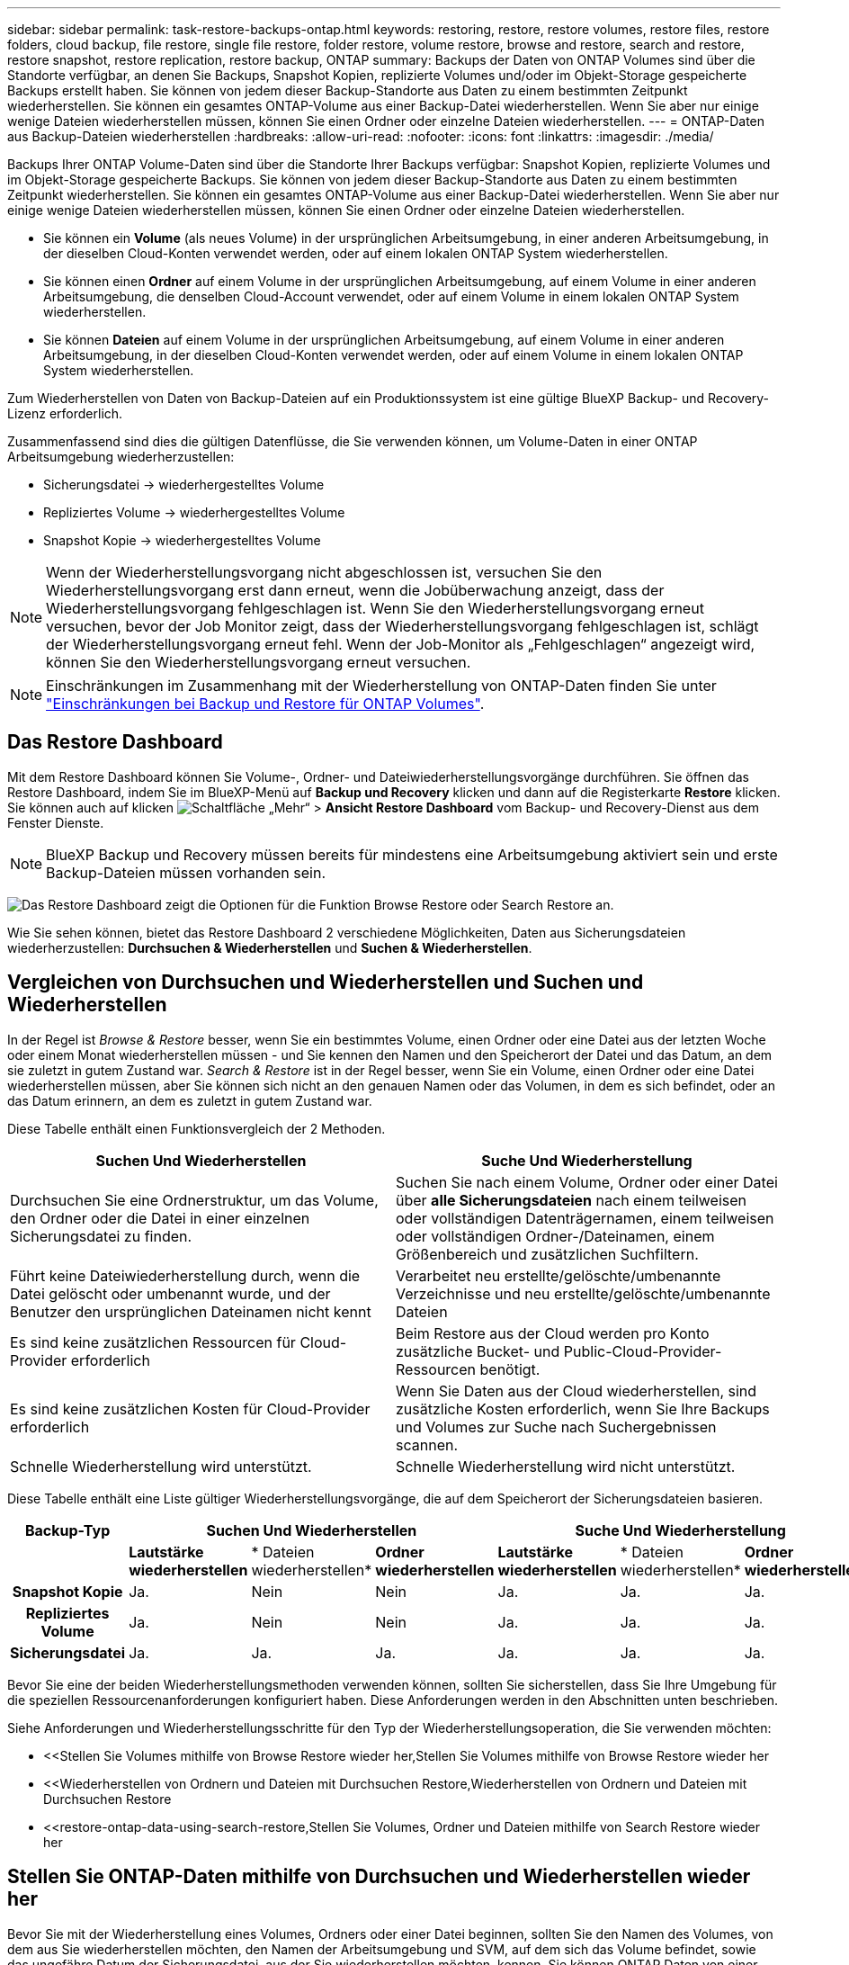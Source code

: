 ---
sidebar: sidebar 
permalink: task-restore-backups-ontap.html 
keywords: restoring, restore, restore volumes, restore files, restore folders, cloud backup, file restore, single file restore, folder restore, volume restore, browse and restore, search and restore, restore snapshot, restore replication, restore backup, ONTAP 
summary: Backups der Daten von ONTAP Volumes sind über die Standorte verfügbar, an denen Sie Backups, Snapshot Kopien, replizierte Volumes und/oder im Objekt-Storage gespeicherte Backups erstellt haben. Sie können von jedem dieser Backup-Standorte aus Daten zu einem bestimmten Zeitpunkt wiederherstellen. Sie können ein gesamtes ONTAP-Volume aus einer Backup-Datei wiederherstellen. Wenn Sie aber nur einige wenige Dateien wiederherstellen müssen, können Sie einen Ordner oder einzelne Dateien wiederherstellen. 
---
= ONTAP-Daten aus Backup-Dateien wiederherstellen
:hardbreaks:
:allow-uri-read: 
:nofooter: 
:icons: font
:linkattrs: 
:imagesdir: ./media/


[role="lead"]
Backups Ihrer ONTAP Volume-Daten sind über die Standorte Ihrer Backups verfügbar: Snapshot Kopien, replizierte Volumes und im Objekt-Storage gespeicherte Backups. Sie können von jedem dieser Backup-Standorte aus Daten zu einem bestimmten Zeitpunkt wiederherstellen. Sie können ein gesamtes ONTAP-Volume aus einer Backup-Datei wiederherstellen. Wenn Sie aber nur einige wenige Dateien wiederherstellen müssen, können Sie einen Ordner oder einzelne Dateien wiederherstellen.

* Sie können ein *Volume* (als neues Volume) in der ursprünglichen Arbeitsumgebung, in einer anderen Arbeitsumgebung, in der dieselben Cloud-Konten verwendet werden, oder auf einem lokalen ONTAP System wiederherstellen.
* Sie können einen *Ordner* auf einem Volume in der ursprünglichen Arbeitsumgebung, auf einem Volume in einer anderen Arbeitsumgebung, die denselben Cloud-Account verwendet, oder auf einem Volume in einem lokalen ONTAP System wiederherstellen.
* Sie können *Dateien* auf einem Volume in der ursprünglichen Arbeitsumgebung, auf einem Volume in einer anderen Arbeitsumgebung, in der dieselben Cloud-Konten verwendet werden, oder auf einem Volume in einem lokalen ONTAP System wiederherstellen.


Zum Wiederherstellen von Daten von Backup-Dateien auf ein Produktionssystem ist eine gültige BlueXP Backup- und Recovery-Lizenz erforderlich.

Zusammenfassend sind dies die gültigen Datenflüsse, die Sie verwenden können, um Volume-Daten in einer ONTAP Arbeitsumgebung wiederherzustellen:

* Sicherungsdatei -> wiederhergestelltes Volume
* Repliziertes Volume -> wiederhergestelltes Volume
* Snapshot Kopie -> wiederhergestelltes Volume



NOTE: Wenn der Wiederherstellungsvorgang nicht abgeschlossen ist, versuchen Sie den Wiederherstellungsvorgang erst dann erneut, wenn die Jobüberwachung anzeigt, dass der Wiederherstellungsvorgang fehlgeschlagen ist. Wenn Sie den Wiederherstellungsvorgang erneut versuchen, bevor der Job Monitor zeigt, dass der Wiederherstellungsvorgang fehlgeschlagen ist, schlägt der Wiederherstellungsvorgang erneut fehl. Wenn der Job-Monitor als „Fehlgeschlagen“ angezeigt wird, können Sie den Wiederherstellungsvorgang erneut versuchen.


NOTE: Einschränkungen im Zusammenhang mit der Wiederherstellung von ONTAP-Daten finden Sie unter link:reference-limitations.html["Einschränkungen bei Backup und Restore für ONTAP Volumes"].



== Das Restore Dashboard

Mit dem Restore Dashboard können Sie Volume-, Ordner- und Dateiwiederherstellungsvorgänge durchführen. Sie öffnen das Restore Dashboard, indem Sie im BlueXP-Menü auf *Backup und Recovery* klicken und dann auf die Registerkarte *Restore* klicken. Sie können auch auf klicken image:screenshot_gallery_options.gif["Schaltfläche „Mehr“"] > *Ansicht Restore Dashboard* vom Backup- und Recovery-Dienst aus dem Fenster Dienste.


NOTE: BlueXP Backup und Recovery müssen bereits für mindestens eine Arbeitsumgebung aktiviert sein und erste Backup-Dateien müssen vorhanden sein.

image:screenshot_restore_dashboard.png["Das Restore Dashboard zeigt die Optionen für die Funktion Browse  Restore oder Search  Restore an."]

Wie Sie sehen können, bietet das Restore Dashboard 2 verschiedene Möglichkeiten, Daten aus Sicherungsdateien wiederherzustellen: *Durchsuchen & Wiederherstellen* und *Suchen & Wiederherstellen*.



== Vergleichen von Durchsuchen und Wiederherstellen und Suchen und Wiederherstellen

In der Regel ist _Browse & Restore_ besser, wenn Sie ein bestimmtes Volume, einen Ordner oder eine Datei aus der letzten Woche oder einem Monat wiederherstellen müssen - und Sie kennen den Namen und den Speicherort der Datei und das Datum, an dem sie zuletzt in gutem Zustand war. _Search & Restore_ ist in der Regel besser, wenn Sie ein Volume, einen Ordner oder eine Datei wiederherstellen müssen, aber Sie können sich nicht an den genauen Namen oder das Volumen, in dem es sich befindet, oder an das Datum erinnern, an dem es zuletzt in gutem Zustand war.

Diese Tabelle enthält einen Funktionsvergleich der 2 Methoden.

[cols="50,50"]
|===
| Suchen Und Wiederherstellen | Suche Und Wiederherstellung 


| Durchsuchen Sie eine Ordnerstruktur, um das Volume, den Ordner oder die Datei in einer einzelnen Sicherungsdatei zu finden. | Suchen Sie nach einem Volume, Ordner oder einer Datei über *alle Sicherungsdateien* nach einem teilweisen oder vollständigen Datenträgernamen, einem teilweisen oder vollständigen Ordner-/Dateinamen, einem Größenbereich und zusätzlichen Suchfiltern. 


| Führt keine Dateiwiederherstellung durch, wenn die Datei gelöscht oder umbenannt wurde, und der Benutzer den ursprünglichen Dateinamen nicht kennt | Verarbeitet neu erstellte/gelöschte/umbenannte Verzeichnisse und neu erstellte/gelöschte/umbenannte Dateien 


| Es sind keine zusätzlichen Ressourcen für Cloud-Provider erforderlich | Beim Restore aus der Cloud werden pro Konto zusätzliche Bucket- und Public-Cloud-Provider-Ressourcen benötigt. 


| Es sind keine zusätzlichen Kosten für Cloud-Provider erforderlich | Wenn Sie Daten aus der Cloud wiederherstellen, sind zusätzliche Kosten erforderlich, wenn Sie Ihre Backups und Volumes zur Suche nach Suchergebnissen scannen. 


| Schnelle Wiederherstellung wird unterstützt. | Schnelle Wiederherstellung wird nicht unterstützt. 
|===
Diese Tabelle enthält eine Liste gültiger Wiederherstellungsvorgänge, die auf dem Speicherort der Sicherungsdateien basieren.

[cols="14h,14,14,14,14,14,14"]
|===
| Backup-Typ 3+| Suchen Und Wiederherstellen 3+| Suche Und Wiederherstellung 


|  | *Lautstärke wiederherstellen* | * Dateien wiederherstellen* | *Ordner wiederherstellen* | *Lautstärke wiederherstellen* | * Dateien wiederherstellen* | *Ordner wiederherstellen* 


| Snapshot Kopie | Ja. | Nein | Nein | Ja. | Ja. | Ja. 


| Repliziertes Volume | Ja. | Nein | Nein | Ja. | Ja. | Ja. 


| Sicherungsdatei | Ja. | Ja. | Ja. | Ja. | Ja. | Ja. 
|===
Bevor Sie eine der beiden Wiederherstellungsmethoden verwenden können, sollten Sie sicherstellen, dass Sie Ihre Umgebung für die speziellen Ressourcenanforderungen konfiguriert haben. Diese Anforderungen werden in den Abschnitten unten beschrieben.

Siehe Anforderungen und Wiederherstellungsschritte für den Typ der Wiederherstellungsoperation, die Sie verwenden möchten:

* <<Stellen Sie Volumes mithilfe von Browse  Restore wieder her,Stellen Sie Volumes mithilfe von Browse  Restore wieder her
* <<Wiederherstellen von Ordnern und Dateien mit Durchsuchen  Restore,Wiederherstellen von Ordnern und Dateien mit Durchsuchen  Restore
* <<restore-ontap-data-using-search-restore,Stellen Sie Volumes, Ordner und Dateien mithilfe von Search  Restore wieder her




== Stellen Sie ONTAP-Daten mithilfe von Durchsuchen und Wiederherstellen wieder her

Bevor Sie mit der Wiederherstellung eines Volumes, Ordners oder einer Datei beginnen, sollten Sie den Namen des Volumes, von dem aus Sie wiederherstellen möchten, den Namen der Arbeitsumgebung und SVM, auf dem sich das Volume befindet, sowie das ungefähre Datum der Sicherungsdatei, aus der Sie wiederherstellen möchten, kennen. Sie können ONTAP Daten von einer Snapshot Kopie, einem replizierten Volume oder von Backups im Objektspeicher wiederherstellen.

*Hinweis:* Wenn sich die Sicherungsdatei mit den Daten, die Sie wiederherstellen möchten, im Archiv-Cloud-Speicher befindet (beginnend mit ONTAP 9.10.1), dauert der Wiederherstellungsvorgang länger und verursacht Kosten. Zusätzlich muss auf dem Ziel-Cluster für die Volume-Wiederherstellung ONTAP 9.10.1 oder höher, 9.11.1 für die Wiederherstellung von Dateien, 9.12.1 für Google Archive und StorageGRID und 9.13.1 für die Wiederherstellung von Ordnern ausgeführt werden.

ifdef::aws[]

link:reference-aws-backup-tiers.html["Erfahren Sie mehr über die Wiederherstellung aus AWS Archiv-Storage"].

endif::aws[]

ifdef::azure[]

link:reference-azure-backup-tiers.html["Erfahren Sie mehr über die Wiederherstellung aus Azure Archiv-Storage"].

endif::azure[]

ifdef::gcp[]

link:reference-google-backup-tiers.html["Erfahren Sie mehr über die Wiederherstellung aus Google Archiv-Storage"].

endif::gcp[]


NOTE: Die hohe Priorität wird nicht unterstützt, wenn Daten aus dem Azure Archiv-Storage auf StorageGRID Systeme wiederhergestellt werden.



=== Unterstützte Arbeitsumgebungen und Objekt-Storage-Anbieter durchsuchen und wiederherstellen

Sie können ONTAP-Daten aus einer Backup-Datei in einer sekundären Arbeitsumgebung (einem replizierten Volume) oder im Objektspeicher (einer Backup-Datei) in den folgenden Arbeitsumgebungen wiederherstellen. Snapshot Kopien befinden sich in der Quell-Arbeitsumgebung, sie können nur auf demselben System wiederhergestellt werden.

*Hinweis:* Sie können ein Volume von jeder Art von Sicherungsdatei wiederherstellen, aber Sie können einen Ordner oder einzelne Dateien nur aus einer Sicherungsdatei im Objektspeicher wiederherstellen.

[cols="25,25,25,25"]
|===
| *Aus Objektspeicher (Backup)* | *Von Primär (Snapshot)* | *Vom Sekundären System (Replikation)* | Zum Ziel Der Arbeitsumgebung

Ifdef::aws[] 


| Amazon S3 | Cloud Volumes ONTAP in AWS
Lokales ONTAP System | Cloud Volumes ONTAP in AWS
Lokales ONTAP System

Endif::aws[]



Ifdef::azurblau[] | Azure Blob 


| Cloud Volumes ONTAP in Azure
Lokales ONTAP System | Cloud Volumes ONTAP in Azure
Lokales ONTAP System

Endif::azurblau[]



Ifdef::gcp[] | Google Cloud Storage | Cloud Volumes ONTAP in Google
Lokales ONTAP System 


| Cloud Volumes ONTAP in Google On-Premises ONTAP System endif::gcp[] | NetApp StorageGRID | Lokales ONTAP System | Lokales ONTAP System
Cloud Volumes ONTAP 


| Zum lokalen ONTAP System | ONTAP S3 | Lokales ONTAP System | Lokales ONTAP System
Cloud Volumes ONTAP 
|===
ifdef::aws[]

endif::aws[]

ifdef::azure[]

endif::azure[]

ifdef::gcp[]

endif::gcp[]

Für Browse & Restore kann der Connector an folgenden Orten installiert werden:

ifdef::aws[]

* Bei Amazon S3 kann der Connector in AWS oder lokal implementiert werden


endif::aws[]

ifdef::azure[]

* Für Azure Blob kann der Connector in Azure oder in Ihrem Standort implementiert werden


endif::azure[]

ifdef::gcp[]

* Für Google Cloud Storage muss der Connector in Ihrer Google Cloud Platform VPC implementiert werden


endif::gcp[]

* Für StorageGRID muss der Connector in Ihrem Betrieb mit oder ohne Internetzugang bereitgestellt werden
* Bei ONTAP S3 kann der Connector (mit oder ohne Internetzugang) vor Ort oder in einer Cloud-Provider-Umgebung implementiert werden


Beachten Sie, dass Verweise auf „On-Premises ONTAP Systeme“ Systeme mit FAS, AFF und ONTAP Select Systemen enthalten.


NOTE: Wenn die ONTAP-Version auf Ihrem System kleiner als 9.13.1 ist, können Sie keine Ordner oder Dateien wiederherstellen, wenn die Sicherungsdatei mit DataLock & Ransomware konfiguriert wurde. In diesem Fall können Sie das gesamte Volume aus der Sicherungsdatei wiederherstellen und anschließend auf die von Ihnen benötigten Dateien zugreifen.



=== Stellen Sie Volumes mithilfe von Browse & Restore wieder her

Wenn Sie ein Volume aus einer Backup-Datei wiederherstellen, erstellt BlueXP Backup und Recovery mithilfe der Daten aus dem Backup ein _New_ Volume. Wenn Sie ein Backup aus dem Objekt-Storage verwenden, können Sie die Daten auf einem Volume in der ursprünglichen Arbeitsumgebung wiederherstellen, in einer anderen Arbeitsumgebung, die sich in demselben Cloud-Konto wie die ursprüngliche Arbeitsumgebung befindet, oder auf einem lokalen ONTAP System.

Bei der Wiederherstellung eines Cloud-Backups auf einem Cloud Volumes ONTAP-System mit ONTAP 9.13.0 oder höher oder auf einem lokalen ONTAP-System mit ONTAP 9.14.1 haben Sie die Möglichkeit, eine schnelle Wiederherstellung durchzuführen. Die schnelle Wiederherstellung ist ideal für Disaster Recovery-Situationen, in denen Sie so schnell wie möglich Zugriff auf ein Volume gewährleisten müssen. Bei einer schnellen Wiederherstellung werden die Metadaten aus der Backup-Datei auf einem Volume wiederhergestellt, anstatt die gesamte Backup-Datei wiederherzustellen. Die schnelle Wiederherstellung ist weder für Performance- noch für latenzkritische Applikationen empfehlenswert und wird bei Backups in archiviertem Storage nicht unterstützt.


NOTE: Die schnelle Wiederherstellung wird für FlexGroup Volumes nur dann unterstützt, wenn das Quellsystem, auf dem das Cloud-Backup erstellt wurde, ONTAP 9.12.1 oder höher ausgeführt wurde. Sie wird nur für SnapLock Volumes unterstützt, wenn auf dem Quellsystem ONTAP 9.11.0 oder höher ausgeführt wurde.

Bei der Wiederherstellung von einem replizierten Volume können Sie das Volume in der ursprünglichen Arbeitsumgebung oder in einem Cloud Volumes ONTAP oder einem lokalen ONTAP System wiederherstellen.

image:diagram_browse_restore_volume.png["Ein Diagramm, das den Fluss zeigt, um einen Datenträger-Wiederherstellungsvorgang mit Durchsuchen  Restore durchzuführen."]

Wie Sie sehen können, müssen Sie den Namen der Quellarbeitsumgebung, die Storage-VM, den Volume-Namen und das Datum der Backup-Datei kennen, um eine Volume-Wiederherstellung durchzuführen.

Das folgende Video zeigt einen kurzen Spaziergang zur Wiederherstellung eines Volumens:

video::9Og5agUWyRk[youtube,width=848,height=480,end=164]
.Schritte
. Wählen Sie im Menü BlueXP die Option *Schutz > Sicherung und Wiederherstellung*.
. Klicken Sie auf die Registerkarte *Wiederherstellen*, und das Dashboard wiederherstellen wird angezeigt.
. Klicken Sie im Abschnitt „_Browse & Restore_“ auf *Volume wiederherstellen*.
+
image:screenshot_restore_volume_selection.png["Ein Screenshot, in dem Sie die Schaltfläche „Volumes wiederherstellen“ aus dem Dashboard „Wiederherstellen“ auswählen."]

. Navigieren Sie auf der Seite _Quelle auswählen_ zur Sicherungsdatei für das Volume, das Sie wiederherstellen möchten. Wählen Sie die Datei * Working Environment*, *Volume* und die Datei *Backup* aus, die den Datums-/Zeitstempel enthält, aus dem Sie wiederherstellen möchten.
+
Die Spalte *Location* zeigt an, ob die Sicherungsdatei (Snapshot) *lokal* (eine Snapshot-Kopie auf dem Quellsystem), *sekundär* (ein repliziertes Volume auf einem sekundären ONTAP-System) oder *Objektspeicher* (eine Sicherungsdatei im Objektspeicher) ist. Wählen Sie die Datei aus, die Sie wiederherstellen möchten.

+
image:screenshot_restore_select_volume_snapshot.png["Ein Screenshot zur Auswahl der Arbeitsumgebung, des Volumes und der Sicherungsdatei des Volumes, die wiederhergestellt werden soll"]

. Klicken Sie Auf *Weiter*.
+
Wenn Sie eine Backup-Datei im Objekt-Storage auswählen und für dieses Backup der Ransomware-Schutz aktiv ist (wenn Sie DataLock und Ransomware-Schutz in der Backup-Richtlinie aktiviert haben), werden Sie vor der Wiederherstellung der Daten aufgefordert, einen zusätzlichen Ransomware-Scan für die Backup-Datei auszuführen. Wir empfehlen, die Backup-Datei nach Ransomware zu scannen. (Für den Zugriff auf die Inhalte der Backup-Datei entstehen zusätzliche Kosten durch Ihren Cloud-Provider.)

. Wählen Sie auf der Seite _Ziel auswählen_ die Option *Arbeitsumgebung* aus, in der Sie das Volume wiederherstellen möchten.
+
image:screenshot_restore_select_work_env_volume.png["Ein Screenshot der Auswahl der Zielumgebung für das Volume, das wiederhergestellt werden soll."]

. Wenn Sie beim Wiederherstellen einer Backup-Datei aus dem Objekt-Storage ein lokales ONTAP-System auswählen und noch nicht die Cluster-Verbindung zum Objekt-Storage konfiguriert haben, werden Sie zur Eingabe weiterer Informationen aufgefordert:
+
ifdef::aws[]

+
** Wählen Sie bei der Wiederherstellung aus Amazon S3 den IPspace im ONTAP Cluster aus, auf dem sich das Ziel-Volume befindet, und geben Sie den Zugriffsschlüssel und den geheimen Schlüssel für den Benutzer ein, den Sie erstellt haben, um dem ONTAP Cluster Zugriff auf den S3-Bucket zu geben. Wählen Sie optional einen privaten VPC-Endpunkt für den sicheren Datentransfer aus.




endif::aws[]

ifdef::azure[]

* Wählen Sie beim Wiederherstellen aus Azure Blob den IPspace im ONTAP Cluster aus, wo sich das Ziel-Volume befinden soll, wählen Sie Azure Abonnement für den Zugriff auf den Objekt-Storage aus. Wählen Sie optional einen privaten Endpunkt für den sicheren Datentransfer aus, indem Sie vnet und Subnetz auswählen.


endif::azure[]

ifdef::gcp[]

* Wählen Sie bei der Wiederherstellung aus Google Cloud Storage das Google Cloud-Projekt sowie den Zugriffsschlüssel und den geheimen Schlüssel für den Zugriff auf den Objektspeicher, die Region, in der die Backups gespeichert sind, und den IPspace im ONTAP-Cluster, in dem sich das Ziel-Volume befindet.


endif::gcp[]

* Geben Sie beim Wiederherstellen aus StorageGRID den FQDN des StorageGRID-Servers und den Port ein, den ONTAP für die HTTPS-Kommunikation mit StorageGRID verwenden soll, wählen Sie den Zugriffsschlüssel und den geheimen Schlüssel aus, der für den Zugriff auf den Objektspeicher erforderlich ist, und den IPspace im ONTAP-Cluster, in dem sich das Ziel-Volume befindet.
* Geben Sie beim Wiederherstellen aus ONTAP S3 den FQDN des ONTAP S3-Servers und den Port ein, den ONTAP für die HTTPS-Kommunikation mit ONTAP S3 verwenden soll, wählen Sie den Zugriffsschlüssel und den geheimen Schlüssel aus, die für den Zugriff auf den Objektspeicher erforderlich sind. und den IPspace im ONTAP Cluster, wo sich das Ziel-Volume befinden soll.
+
.. Geben Sie den Namen ein, den Sie für das wiederhergestellte Volume verwenden möchten, und wählen Sie die Storage VM und das Aggregat aus, auf dem sich das Volume befinden soll. Bei der Wiederherstellung eines FlexGroup Volumes müssen Sie mehrere Aggregate auswählen. Standardmäßig wird *<source_Volume_Name>_restore* als Volume-Name verwendet.
+
image:screenshot_restore_new_vol_name.png["Ein Screenshot, in den der Name des neuen Volumes eingegeben wird, das wiederhergestellt werden soll."]

+
Bei der Wiederherstellung eines Backups vom Objektspeicher auf ein Cloud Volumes ONTAP System mit ONTAP 9.13.0 oder neuer oder auf ein lokales ONTAP System mit ONTAP 9.14.1 haben Sie die Möglichkeit, eine _Quick Restore_ -Operation durchzuführen.

+
Wenn Sie das Volume aus einer Sicherungsdatei wiederherstellen, die sich in einer Archiv-Storage-Ebene befindet (verfügbar ab ONTAP 9.10.1), können Sie die Restore-Priorität auswählen.

+
ifdef::aws[]





link:reference-aws-backup-tiers.html#restore-data-from-archival-storage["Erfahren Sie mehr über die Wiederherstellung aus AWS Archiv-Storage"].

endif::aws[]

ifdef::azure[]

link:reference-azure-backup-tiers.html#restore-data-from-archival-storage["Erfahren Sie mehr über die Wiederherstellung aus Azure Archiv-Storage"].

endif::azure[]

ifdef::gcp[]

link:reference-google-backup-tiers.html#restore-data-from-archival-storage["Erfahren Sie mehr über die Wiederherstellung aus Google Archiv-Storage"]. Backup-Dateien werden auf der Google Archiv Storage Tier nahezu sofort wiederhergestellt und müssen keine Restore-Priorität erhalten.

endif::gcp[]

. Klicken Sie auf *Weiter*, um auszuwählen, ob Sie eine normale Wiederherstellung oder einen Schnellwiederherstellungsprozess durchführen möchten:
+
image:screenshot_restore_browse_quick_restore.png["Ein Screenshot mit den normalen und schnellen Wiederherstellungsprozessen."]

+
** *Normale Wiederherstellung*: Verwenden Sie normale Wiederherstellung auf Volumes, die hohe Leistung erfordern. Volumes sind erst verfügbar, wenn der Wiederherstellungsvorgang abgeschlossen ist.
** *Quick Restore*: Wiederhergestellte Volumes und Daten werden sofort verfügbar sein. Verwenden Sie dies nicht auf Volumes, die eine hohe Performance erfordern, da der Zugriff auf die Daten während der schnellen Wiederherstellung möglicherweise langsamer als gewöhnlich sein kann.


. Klicken Sie auf *Wiederherstellen* und Sie werden wieder zum Restore Dashboard zurückgekehrt, damit Sie den Fortschritt des Wiederherstellungsvorgangs überprüfen können.


.Ergebnis
Mit BlueXP Backup und Recovery wird auf Basis des von Ihnen ausgewählten Backups ein neues Volume erstellt.

Beachten Sie, dass die Wiederherstellung eines Volumes aus einer Backup-Datei im Archiv-Storage je nach Archivebene und Restore-Priorität viele Minuten oder Stunden in Anspruch nehmen kann. Sie können auf die Registerkarte *Job Monitoring* klicken, um den Wiederherstellungsfortschritt anzuzeigen.



=== Wiederherstellen von Ordnern und Dateien mit Durchsuchen & Restore

Wenn Sie nur einige wenige Dateien aus einem ONTAP-Volume-Backup wiederherstellen müssen, können Sie einen Ordner oder einzelne Dateien wiederherstellen, anstatt das gesamte Volume wiederherzustellen. Sie können Ordner und Dateien in einem vorhandenen Volume in der ursprünglichen Arbeitsumgebung oder in einer anderen Arbeitsumgebung wiederherstellen, die dasselbe Cloud-Konto verwendet. Ordner und Dateien können auch auf einem Volume auf einem lokalen ONTAP System wiederhergestellt werden.


NOTE: Sie können einen Ordner oder einzelne Dateien derzeit nur aus einer Sicherungsdatei im Objektspeicher wiederherstellen. Die Wiederherstellung von Dateien und Ordnern wird derzeit nicht von einer lokalen Snapshot Kopie oder von einer Backup-Datei in einer sekundären Arbeitsumgebung (einem replizierten Volume) unterstützt.

Wenn Sie mehrere Dateien auswählen, werden alle Dateien auf dem gleichen Ziellaufwerk wiederhergestellt, das Sie auswählen. Wenn Sie also Dateien auf unterschiedlichen Volumes wiederherstellen möchten, müssen Sie den Wiederherstellungsprozess mehrmals ausführen.

Wenn Sie ONTAP 9.13.0 oder höher verwenden, können Sie einen Ordner zusammen mit allen darin enthaltenen Dateien und Unterordnern wiederherstellen. Wenn Sie eine Version von ONTAP vor 9.13.0 verwenden, werden nur Dateien aus diesem Ordner wiederhergestellt - keine Unterordner oder Dateien in Unterordnern werden wiederhergestellt.

[NOTE]
====
* Wenn die Sicherungsdatei mit DataLock & Ransomware-Schutz konfiguriert wurde, wird die Wiederherstellung auf Ordnerebene nur unterstützt, wenn die ONTAP-Version 9.13.1 oder höher ist. Wenn Sie eine frühere Version von ONTAP verwenden, können Sie das gesamte Volume aus der Sicherungsdatei wiederherstellen und dann auf den gewünschten Ordner und die benötigten Dateien zugreifen.
* Wenn sich die Backup-Datei im Archiv-Storage befindet, wird die Wiederherstellung auf Ordnerebene nur unterstützt, wenn die ONTAP-Version 9.13.1 oder höher ist. Wenn Sie eine frühere Version von ONTAP verwenden, können Sie den Ordner aus einer neueren Sicherungsdatei wiederherstellen, die nicht archiviert wurde, oder Sie können das gesamte Volume aus dem archivierten Backup wiederherstellen und dann auf den Ordner und die Dateien zugreifen, die Sie benötigen.
* Mit ONTAP 9.15.1 können Sie FlexGroup-Ordner mit der Option "Durchsuchen und Wiederherstellen" wiederherstellen. Diese Funktion befindet sich in einem Technology Preview-Modus.
+
Sie können es mit einem speziellen Flag testen, das in beschrieben https://community.netapp.com/t5/Tech-ONTAP-Blogs/BlueXP-Backup-and-Recovery-July-2024-Release/ba-p/453993#toc-hId-1830672444["BlueXP Backup und Recovery – Release-Blog vom 2024. Juli"^]ist.



====


==== Voraussetzungen

* Die ONTAP-Version muss mindestens 9.6 sein, um _File_ Restore-Vorgänge durchzuführen.
* Die ONTAP-Version muss mindestens 9.11.1 sein, um Vorgänge _folder_ wiederherstellen zu können. ONTAP Version 9.13.1 ist erforderlich, wenn sich die Daten im Archiv-Storage befinden oder wenn die Backup-Datei DataLock- und Ransomware-Schutz verwendet.
* Die ONTAP-Version muss 9.15.1 p2 oder höher sein, um FlexGroup-Verzeichnisse mithilfe der Option „Durchsuchen und Wiederherstellen“ wiederherzustellen.




==== Wiederherstellung von Ordnern und Dateien

Der Prozess geht wie folgt vor:

. Wenn Sie einen Ordner oder eine oder mehrere Dateien aus einem Volume-Backup wiederherstellen möchten, klicken Sie auf die Registerkarte *Wiederherstellen* und klicken Sie unter _Durchsuchen & Wiederherstellen_ auf *Dateien oder Ordner*.
. Wählen Sie die Arbeitsumgebung, das Volume und die Sicherungsdatei aus, in der sich der Ordner oder die Datei(en) befinden.
. Bei BlueXP Backup und Recovery werden die Ordner und Dateien angezeigt, die in der ausgewählten Backup-Datei vorhanden sind.
. Wählen Sie den Ordner oder die Datei(en) aus, die Sie aus diesem Backup wiederherstellen möchten.
. Wählen Sie den Zielspeicherort aus, an dem der Ordner oder die Dateien wiederhergestellt werden sollen (Arbeitsumgebung, Volume und Ordner), und klicken Sie auf *Wiederherstellen*.
. Die Datei(en) wird(n) wiederhergestellt.


image:diagram_browse_restore_file.png["Ein Diagramm, das den Fluss zeigt, um einen Dateiwiederherstellungsvorgang mit Durchsuchen  Restore durchzuführen."]

Wie Sie sehen, müssen Sie den Namen der Arbeitsumgebung, den Namen des Volumes, das Datum der Sicherungsdatei und den Ordner-/Dateinamen kennen, um einen Ordner oder eine Dateiwiederherstellung durchzuführen.



==== Wiederherstellung von Ordnern und Dateien

Führen Sie diese Schritte aus, um Ordner oder Dateien auf einem Volume von einem ONTAP Volume-Backup wiederherzustellen. Sie sollten den Namen des Volumes und das Datum der Sicherungsdatei kennen, die Sie zum Wiederherstellen des Ordners oder der Datei(en) verwenden möchten. Diese Funktion verwendet Live Browsing, so dass Sie die Liste der Verzeichnisse und Dateien innerhalb jeder Backup-Datei anzeigen können.

Das folgende Video zeigt einen kurzen Rundgang durch die Wiederherstellung einer einzelnen Datei:

video::9Og5agUWyRk[youtube,width=848,height=480,start=165]
.Schritte
. Wählen Sie im Menü BlueXP die Option *Schutz > Sicherung und Wiederherstellung*.
. Klicken Sie auf die Registerkarte *Wiederherstellen*, und das Dashboard wiederherstellen wird angezeigt.
. Klicken Sie im Abschnitt _Durchsuchen & Wiederherstellen_ auf *Dateien oder Ordner wiederherstellen*.
+
image:screenshot_restore_files_selection.png["Ein Screenshot, in dem Sie die Schaltfläche Dateien oder Ordner wiederherstellen im Dashboard wiederherstellen auswählen."]

. Navigieren Sie auf der Seite _Quelle auswählen_ zur Sicherungsdatei für das Volume, das den Ordner oder die Dateien enthält, die wiederhergestellt werden sollen. Wählen Sie die *Arbeitsumgebung*, das *Volume* und den *Backup* aus, der den Datums-/Zeitstempel enthält, aus dem Sie Dateien wiederherstellen möchten.
+
image:screenshot_restore_select_source.png["Ein Screenshot zur Auswahl des Volumes und der Sicherung für die Elemente, die wiederhergestellt werden sollen."]

. Klicken Sie auf *Weiter* und die Liste der Ordner und Dateien aus der Volume-Sicherung wird angezeigt.
+
Wenn Sie Ordner oder Dateien aus einer Sicherungsdatei wiederherstellen, die sich in einem Archiv-Storage-Tier befindet, können Sie die Wiederherstellungspriorität auswählen.

+
ifdef::aws[]



link:reference-aws-backup-tiers.html#restore-data-from-archival-storage["Erfahren Sie mehr über die Wiederherstellung aus AWS Archiv-Storage"].

endif::aws[]

ifdef::azure[]

link:reference-azure-backup-tiers.html#restore-data-from-archival-storage["Erfahren Sie mehr über die Wiederherstellung aus Azure Archiv-Storage"].

endif::azure[]

ifdef::gcp[]

link:reference-google-backup-tiers.html#restore-data-from-archival-storage["Erfahren Sie mehr über die Wiederherstellung aus Google Archiv-Storage"]. Backup-Dateien werden auf der Google Archiv Storage Tier nahezu sofort wiederhergestellt und müssen keine Restore-Priorität erhalten.

endif::gcp[]

+
Und wenn für die Backup-Datei ein Ransomware-Schutz aktiv ist (wenn Sie in der Backup-Richtlinie DataLock und Ransomware-Schutz aktiviert haben), werden Sie vor dem Wiederherstellen der Daten aufgefordert, einen zusätzlichen Ransomware-Scan der Backup-Datei auszuführen. Wir empfehlen, die Backup-Datei nach Ransomware zu scannen. (Für den Zugriff auf die Inhalte der Backup-Datei entstehen zusätzliche Kosten durch Ihren Cloud-Provider.)

+image:screenshot_restore_select_files.png["Ein Screenshot der Seite „Elemente auswählen“, sodass Sie zu den Elementen navigieren können, die wiederhergestellt werden sollen."]

. Wählen Sie auf der Seite „ Elemente auswählen_“ den Ordner oder die Datei(en) aus, die wiederhergestellt werden sollen, und klicken Sie auf *Weiter*. So finden Sie das Element:
+
** Sie können auf den Ordner oder den Dateinamen klicken, wenn Sie ihn sehen.
** Sie können auf das Suchsymbol klicken und den Namen des Ordners oder der Datei eingeben, um direkt zum Element zu navigieren.
** Sie können Ebenen in Ordnern mithilfe des nach unten navigieren image:button_subfolder.png[""] Schaltfläche am Ende der Zeile, um bestimmte Dateien zu finden.
+
Wenn Sie Dateien auswählen, werden sie auf der linken Seite der Seite hinzugefügt, damit Sie die Dateien sehen können, die Sie bereits ausgewählt haben. Sie können bei Bedarf eine Datei aus dieser Liste entfernen, indem Sie neben dem Dateinamen auf das *x* klicken.



. Wählen Sie auf der Seite _Ziel auswählen_ die Option *Arbeitsumgebung* aus, in der Sie die Elemente wiederherstellen möchten.
+
image:screenshot_restore_select_work_env.png["Ein Screenshot der Auswahl der Arbeitsumgebung für die Elemente, die wiederhergestellt werden sollen."]

+
Wenn Sie ein On-Premises-Cluster auswählen und noch nicht die Cluster-Verbindung mit dem Objekt-Storage konfiguriert haben, werden zusätzliche Informationen benötigt:

+
ifdef::aws[]

+
** Bei der Wiederherstellung aus Amazon S3 geben Sie den IPspace im ONTAP Cluster ein, in dem sich das Ziel-Volume befindet, sowie den AWS Zugriffsschlüssel und den geheimen Schlüssel, die für den Zugriff auf den Objekt-Storage erforderlich sind. Sie können auch eine private Link-Konfiguration für die Verbindung zum Cluster auswählen.




endif::aws[]

ifdef::azure[]

* Geben Sie bei der Wiederherstellung aus Azure Blob den IPspace im ONTAP Cluster ein, wo sich das Ziel-Volume befindet. Sie können auch eine Private Endpoint-Konfiguration für die Verbindung zum Cluster auswählen.


endif::azure[]

ifdef::gcp[]

* Geben Sie bei der Wiederherstellung aus Google Cloud Storage den IPspace im ONTAP Cluster ein, in dem sich die Ziel-Volumes befinden, sowie den Zugriffsschlüssel und den geheimen Schlüssel, die für den Zugriff auf den Objekt-Storage erforderlich sind.


endif::gcp[]

* Geben Sie beim Wiederherstellen aus StorageGRID den FQDN des StorageGRID-Servers und den Port ein, den ONTAP für die HTTPS-Kommunikation mit StorageGRID verwenden soll, geben Sie den Zugriffsschlüssel und den geheimen Schlüssel ein, der für den Zugriff auf den Objektspeicher erforderlich ist, sowie den IPspace im ONTAP-Cluster, in dem sich das Ziel-Volume befindet.
+
.. Wählen Sie dann den *Volume* und den *Ordner* aus, in dem Sie den Ordner oder die Datei(en) wiederherstellen möchten.
+
image:screenshot_restore_select_dest.png["Ein Screenshot, in dem Sie das Volume und den Ordner für die Dateien auswählen, die Sie wiederherstellen möchten."]

+
Sie haben ein paar Optionen für den Speicherort beim Wiederherstellen von Ordnern und Dateien.



* Wenn Sie *Zielordner auswählen*, wie oben gezeigt:
+
** Sie können einen beliebigen Ordner auswählen.
** Sie können den Mauszeiger auf einen Ordner bewegen und auf klicken image:button_subfolder.png[""] Am Ende der Zeile, um in Unterordner zu bohren, und wählen Sie dann einen Ordner aus.


* Wenn Sie dieselbe Arbeitsumgebung und dasselbe Volume ausgewählt haben, als wo sich der Quellordner/die Datei befand, können Sie *Quellordner-Pfad verwalten* auswählen, um den Ordner oder die Datei(en) in demselben Ordner wiederherzustellen, in dem sie sich in der Quellstruktur befanden. Alle Ordner und Unterordner müssen bereits vorhanden sein; Ordner werden nicht erstellt. Beim Wiederherstellen der Dateien an ihrem ursprünglichen Speicherort können Sie die Quelldatei(en) überschreiben oder neue Dateien erstellen.
+
.. Klicken Sie auf *Wiederherstellen* und Sie werden wieder zum Restore Dashboard zurückgekehrt, damit Sie den Fortschritt des Wiederherstellungsvorgangs überprüfen können. Sie können auch auf die Registerkarte *Job Monitoring* klicken, um den Wiederherstellungsfortschritt anzuzeigen.






== Stellen Sie ONTAP-Daten mithilfe von Suchen und Wiederherstellen wieder her

Sie können ein Volume, einen Ordner oder Dateien aus einer ONTAP-Sicherungsdatei mithilfe von Suchen und Wiederherstellen wiederherstellen wiederherstellen. Mit Search & Restore können Sie aus allen Backups nach einem bestimmten Volume, Ordner oder einer bestimmten Datei suchen und anschließend eine Wiederherstellung durchführen. Sie müssen nicht den genauen Namen der Arbeitsumgebung, den Namen des Volumes oder den Dateinamen kennen - die Suche durchsucht alle Backup-Dateien des Volumes.

Bei diesem Suchvorgang werden alle lokalen Snapshot Kopien für Ihre ONTAP Volumes, alle replizierten Volumes auf sekundären Storage-Systemen und alle Backup-Dateien im Objekt-Storage angezeigt. Da das Wiederherstellen von Daten von einer lokalen Snapshot Kopie oder einem replizierten Volume schneller und kostengünstiger sein kann als die Wiederherstellung von einer Backup-Datei im Objektspeicher, sollten Sie Daten von diesen anderen Standorten wiederherstellen.

Wenn Sie ein _vollständiges Volume_ aus einer Backup-Datei wiederherstellen, erstellt BlueXP Backup und Recovery unter Verwendung der Daten aus dem Backup ein _neues_ Volume. Sie können Daten als Volume in der ursprünglichen Arbeitsumgebung, in einer anderen Arbeitsumgebung, die sich in demselben Cloud-Konto wie die ursprüngliche Arbeitsumgebung befindet, oder auf einem lokalen ONTAP System wiederherstellen.

Sie können _Ordner oder Dateien_ am ursprünglichen Speicherort des Volumes, auf einem anderen Volume in derselben Arbeitsumgebung, in einer anderen Arbeitsumgebung, die dasselbe Cloud-Konto verwendet, oder auf einem Volume auf einem lokalen ONTAP-System wiederherstellen.

Wenn Sie ONTAP 9.13.0 oder höher verwenden, können Sie einen Ordner zusammen mit allen darin enthaltenen Dateien und Unterordnern wiederherstellen. Wenn Sie eine Version von ONTAP vor 9.13.0 verwenden, werden nur Dateien aus diesem Ordner wiederhergestellt - keine Unterordner oder Dateien in Unterordnern werden wiederhergestellt.

Wenn die Backup-Datei für das wiederherzustellende Volume im Archiv-Storage (ab ONTAP 9.10.1 verfügbar) gespeichert ist, dauert der Restore-Vorgang länger und es entstehen zusätzliche Kosten. Beachten Sie, dass auf dem Ziel-Cluster für die Volume-Wiederherstellung auch ONTAP 9.10.1 oder höher, 9.11.1 für die Dateiwiederherstellung, 9.12.1 für Google Archive und StorageGRID und 9.13.1 für die Wiederherstellung von Ordnern ausgeführt werden muss.

ifdef::aws[]

link:reference-aws-backup-tiers.html["Erfahren Sie mehr über die Wiederherstellung aus AWS Archiv-Storage"].

endif::aws[]

ifdef::azure[]

link:reference-azure-backup-tiers.html["Erfahren Sie mehr über die Wiederherstellung aus Azure Archiv-Storage"].

endif::azure[]

ifdef::gcp[]

link:reference-google-backup-tiers.html["Erfahren Sie mehr über die Wiederherstellung aus Google Archiv-Storage"].

endif::gcp[]

[NOTE]
====
* Wenn die Backup-Datei im Objektspeicher mit DataLock & Ransomware-Schutz konfiguriert wurde, wird die Wiederherstellung auf Ordnerebene nur unterstützt, wenn die ONTAP-Version 9.13.1 oder höher ist. Wenn Sie eine frühere Version von ONTAP verwenden, können Sie das gesamte Volume aus der Sicherungsdatei wiederherstellen und dann auf den gewünschten Ordner und die benötigten Dateien zugreifen.
* Wenn sich die Backup-Datei im Objektspeicher im Archiv-Storage befindet, wird die Wiederherstellung auf Ordnerebene nur unterstützt, wenn die ONTAP Version 9.13.1 oder höher ist. Wenn Sie eine frühere Version von ONTAP verwenden, können Sie den Ordner aus einer neueren Sicherungsdatei wiederherstellen, die nicht archiviert wurde, oder Sie können das gesamte Volume aus dem archivierten Backup wiederherstellen und dann auf den Ordner und die Dateien zugreifen, die Sie benötigen.
* Die Priorität bei der Wiederherstellung „hoch“ wird beim Wiederherstellen von Daten aus dem Azure Archiv-Storage auf StorageGRID Systeme nicht unterstützt.
* Das Wiederherstellen von Ordnern wird derzeit nicht von Volumes in ONTAP S3 Objekt-Storage unterstützt.


====
Bevor Sie beginnen, sollten Sie eine Vorstellung von dem Namen oder Speicherort des Volumes oder der Datei haben, die Sie wiederherstellen möchten.

Das folgende Video zeigt einen kurzen Rundgang durch die Wiederherstellung einer einzelnen Datei:

video::RZktLe32hhQ[youtube,width=848,height=480]


=== Unterstützte Arbeitsumgebungen und Objektspeicheranbieter suchen und wiederherstellen

Sie können ONTAP-Daten aus einer Backup-Datei in einer sekundären Arbeitsumgebung (einem replizierten Volume) oder im Objektspeicher (einer Backup-Datei) in den folgenden Arbeitsumgebungen wiederherstellen. Snapshot Kopien befinden sich in der Quell-Arbeitsumgebung, sie können nur auf demselben System wiederhergestellt werden.

*Hinweis:* Sie können Volumes und Dateien von jeder Art von Sicherungsdatei wiederherstellen, aber Sie können einen Ordner nur von Sicherungsdateien im Objektspeicher zu diesem Zeitpunkt wiederherstellen.

[cols="33,33,33"]
|===
2+| Speicherort Der Sicherungsdatei | Zielarbeitsumgebung 


| *Objektspeicher (Sicherung)* | *Sekundärsystem (Replikation)* | ifdef::aws[] 


| Amazon S3 | Cloud Volumes ONTAP in AWS
Lokales ONTAP System | Cloud Volumes ONTAP in AWS On-Premises ONTAP System endif::aws[] ifdef::azurAzure[] 


| Azure Blob | Cloud Volumes ONTAP in Azure
Lokales ONTAP System | Cloud Volumes ONTAP in Azure On-Premises ONTAP System endif::Azure[] ifdef::gcp[] 


| Google Cloud Storage | Cloud Volumes ONTAP in Google
Lokales ONTAP System | Cloud Volumes ONTAP in Google On-Premises ONTAP System endif::gcp[] 


| NetApp StorageGRID | Lokales ONTAP System
Cloud Volumes ONTAP | Lokales ONTAP System 


| ONTAP S3 | Lokales ONTAP System
Cloud Volumes ONTAP | Lokales ONTAP System 
|===
Für die Suche und Wiederherstellung kann der Connector an folgenden Orten installiert werden:

ifdef::aws[]

* Bei Amazon S3 kann der Connector in AWS oder lokal implementiert werden


endif::aws[]

ifdef::azure[]

* Für Azure Blob kann der Connector in Azure oder in Ihrem Standort implementiert werden


endif::azure[]

ifdef::gcp[]

* Für Google Cloud Storage muss der Connector in Ihrer Google Cloud Platform VPC implementiert werden


endif::gcp[]

* Für StorageGRID muss der Connector in Ihrem Betrieb mit oder ohne Internetzugang bereitgestellt werden
* Bei ONTAP S3 kann der Connector (mit oder ohne Internetzugang) vor Ort oder in einer Cloud-Provider-Umgebung implementiert werden


Beachten Sie, dass Verweise auf „On-Premises ONTAP Systeme“ Systeme mit FAS, AFF und ONTAP Select Systemen enthalten.



=== Voraussetzungen

* Cluster-Anforderungen:
+
** Die ONTAP-Version muss 9.8 oder höher sein.
** Die Storage-VM (SVM), auf der sich das Volume befindet, muss über eine konfigurierte Daten-LIF verfügen.
** NFS muss auf dem Volume aktiviert sein (NFS und SMB/CIFS Volumes werden unterstützt).
** Der SnapDiff RPC Server muss auf der SVM aktiviert sein. BlueXP führt diese Funktion automatisch aus, wenn Sie die Indexierung in der Arbeitsumgebung aktivieren. (SnapDiff ist die Technologie, die die Datei- und Verzeichnisunterschiede zwischen Snapshot Kopien schnell identifiziert.)




ifdef::aws[]

* AWS-Anforderungen:
+
** Spezifische Berechtigungen für Amazon Athena, AWS Glue und AWS S3 müssen der Benutzerrolle hinzugefügt werden, die BlueXP Berechtigungen bietet. link:task-backup-onprem-to-aws.html#set-up-s3-permissions["Stellen Sie sicher, dass alle Berechtigungen korrekt konfiguriert sind"].
+
Wenn Sie bereits BlueXP Backup und Recovery mit einem Connector genutzt haben, den Sie in der Vergangenheit konfiguriert haben, müssen Sie jetzt die Berechtigungen Athena und Glue zur BlueXP Benutzerrolle hinzufügen. Sie sind für Search & Restore erforderlich.





endif::aws[]

ifdef::azure[]

* Azure-Anforderungen:
+
** Sie müssen den Azure Synapse Analytics Resource Provider (genannt „Microsoft.Synapse“) im Abonnement registrieren. https://docs.microsoft.com/en-us/azure/azure-resource-manager/management/resource-providers-and-types#register-resource-provider["Erfahren Sie, wie Sie diesen Ressourcenanbieter für Ihr Abonnement registrieren"^]. Sie müssen der Subscription *Owner* oder *Contributor* sein, um den Ressourcenanbieter zu registrieren.
** Spezifische Berechtigungen für Azure Synapse Workspace- und Data Lake-Speicherkonto müssen der Benutzerrolle hinzugefügt werden, die BlueXP mit Berechtigungen versorgt. link:task-backup-onprem-to-azure.html#verify-or-add-permissions-to-the-connector["Stellen Sie sicher, dass alle Berechtigungen korrekt konfiguriert sind"].
+
Wenn Sie bereits BlueXP Backup und Recovery mit einem Connector genutzt haben, den Sie in der Vergangenheit konfiguriert haben, müssen Sie der BlueXP Benutzerrolle jetzt die Berechtigungen für Azure Synapse Workspace und Data Lake Storage Account hinzufügen. Sie sind für Search & Restore erforderlich.

** Der Connector muss *ohne* einen Proxy-Server für die HTTP-Kommunikation mit dem Internet konfiguriert werden. Wenn Sie einen HTTP-Proxyserver für Ihren Connector konfiguriert haben, können Sie die Funktion Suchen und Ersetzen nicht verwenden.




endif::azure[]

ifdef::gcp[]

* Google Cloud-Anforderungen:
+
** Spezifische Google BigQuery-Berechtigungen müssen der Benutzerrolle hinzugefügt werden, die BlueXP Berechtigungen bereitstellt. link:task-backup-onprem-to-gcp.html#verify-or-add-permissions-to-the-connector["Stellen Sie sicher, dass alle Berechtigungen korrekt konfiguriert sind"].
+
Wenn Sie bereits BlueXP Backup und Recovery mit einem Connector genutzt haben, den Sie in der Vergangenheit konfiguriert haben, müssen Sie jetzt die BigQuery-Berechtigungen zur BlueXP Benutzerrolle hinzufügen. Sie sind für Search & Restore erforderlich.





endif::gcp[]

* StorageGRID- und ONTAP S3-Anforderungen:
+
Je nach Konfiguration gibt es zwei Möglichkeiten, die Suche und Wiederherstellung zu implementieren:

+
** Wenn Ihr Konto keine Anmeldedaten für Cloud-Provider enthält, werden die Informationen zum indexierten Katalog auf dem Connector gespeichert.
** Wenn Sie einen Connector auf einer privaten (dunklen) Site verwenden, werden die indizierten Kataloginformationen auf dem Connector gespeichert (erfordert Connector Version 3.9.25 oder höher).
** Wenn Sie haben https://docs.netapp.com/us-en/bluexp-setup-admin/concept-accounts-aws.html["AWS Zugangsdaten"^] Oder https://docs.netapp.com/us-en/bluexp-setup-admin/concept-accounts-azure.html["Azure Zugangsdaten"^] Im Konto wird der indizierte Katalog wie bei einem in der Cloud implementierten Connector beim Cloud-Provider gespeichert. (Bei beiden Anmeldedaten ist standardmäßig AWS ausgewählt.)
+
Obwohl Sie einen On-Premises-Connector nutzen, müssen die Anforderungen an einen Cloud-Provider sowohl im Hinblick auf die Berechtigungen von Connector als auch auf Ressourcen von Cloud-Providern erfüllt werden. AWS und Azure Anforderungen können Sie sich bei der Verwendung dieser Implementierung oben anzeigen lassen.







=== Such- und Wiederherstellungsvorgang

Der Prozess geht wie folgt vor:

. Bevor Sie Suche und Wiederherstellung verwenden können, müssen Sie „Indizierung“ in jeder Arbeitsumgebung aktivieren, aus der Sie Volume-Daten wiederherstellen möchten. So kann der indizierte Katalog die Backup-Dateien für jedes Volume nachverfolgen.
. Wenn Sie ein Volume oder Dateien aus einem Volume-Backup wiederherstellen möchten, klicken Sie unter _Search & Restore_ auf *Suchen & Wiederherstellen*.
. Geben Sie die Suchkriterien für ein Volume, einen Ordner oder eine Datei nach einem teilweisen oder vollständigen Datenträgernamen, einem teilweisen oder vollständigen Dateinamen, einem Sicherungsverzeichnis, einem Größenbereich, einem Erstellungsdatumbereich, anderen Suchfiltern ein. Und klicken Sie auf *Suche*.
+
Auf der Seite Suchergebnisse werden alle Standorte angezeigt, die eine Datei oder ein Volume haben, die Ihren Suchkriterien entsprechen.

. Klicken Sie auf *Alle Backups* für den Speicherort, den Sie verwenden möchten, um den Datenträger oder die Datei wiederherzustellen, und klicken Sie dann auf *Wiederherstellen* für die eigentliche Sicherungsdatei, die Sie verwenden möchten.
. Wählen Sie den Speicherort aus, an dem die Volume-, Ordner- oder Datei(en) wiederhergestellt werden sollen, und klicken Sie auf *Wiederherstellen*.
. Volume, Ordner oder Datei(en) werden wiederhergestellt.


image:diagram_search_restore_vol_file.png["Ein Diagramm, das den Fluss zeigt, der einen Vorgang zur Wiederherstellung von Volumes, Ordnern oder Dateien mithilfe von Search  Restore durchführt."]

Wie Sie sehen, müssen Sie wirklich nur einen Teil des Namens kennen und BlueXP Backup- und Recovery-Suchen in allen Backup-Dateien durchführen, die Ihrer Suche entsprechen.



=== Aktivieren Sie den indizierten Katalog für jede Arbeitsumgebung

Bevor Sie Search & Restore verwenden können, müssen Sie „Indizierung“ in jeder Arbeitsumgebung aktivieren, aus der Sie Volumes oder Dateien wiederherstellen möchten. So kann der indexierte Katalog jedes Volume und jede Backup-Datei nachverfolgen, was Ihre Suchvorgänge sehr schnell und effizient macht.

Wenn Sie diese Funktionalität aktivieren, ermöglicht BlueXP Backup und Recovery SnapDiff v3 auf der SVM für Ihre Volumes und führt folgende Aktionen aus:

ifdef::aws[]

* Für Backups, die in AWS gespeichert werden, stellt die Software einen neuen S3-Bucket und den bereit https://aws.amazon.com/athena/faqs/["Interaktive Abfrage-Service von Amazon Athena"^] Und https://aws.amazon.com/glue/faqs/["AWS Glue serverloser Datenintegrations-Service"^].


endif::aws[]

ifdef::azure[]

* Für Backups, die in Azure gespeichert sind, stellt sie einen Azure Synapse Workspace und ein Data Lake Dateisystem als Container bereit, in dem die Workspace-Daten gespeichert werden.


endif::azure[]

ifdef::gcp[]

* Für Backups, die in Google Cloud gespeichert sind, stellt die IT einen neuen Bucket bereit und https://cloud.google.com/bigquery["Google Cloud BigQuery Services"^] Werden auf Konto-/Projektebene bereitgestellt.


endif::gcp[]

* Für in StorageGRID oder ONTAP S3 gespeicherte Backups stellt er Speicherplatz auf dem Connector oder in der Cloud-Provider-Umgebung bereit.


Wenn die Indexierung bereits für Ihre Arbeitsumgebung aktiviert wurde, rufen Sie den nächsten Abschnitt auf, um Ihre Daten wiederherzustellen.

So aktivieren Sie die Indizierung für eine Arbeitsumgebung:

* Wenn keine Arbeitsumgebungen indiziert wurden, klicken Sie im Restore Dashboard unter _Search & Restore_ auf *Indizierung für Arbeitsumgebungen aktivieren* und klicken Sie für die Arbeitsumgebung auf *Indizierung aktivieren*.
* Wenn mindestens eine Arbeitsumgebung indiziert wurde, klicken Sie auf dem Restore Dashboard unter _Search & Restore_ auf *Indexing Settings* und klicken Sie für die Arbeitsumgebung auf *Indizierung aktivieren*.


Nachdem alle Services bereitgestellt und der indizierte Katalog aktiviert wurde, wird die Arbeitsumgebung als „aktiv“ angezeigt.

image:screenshot_restore_enable_indexing.png["Ein Screenshot mit den Arbeitsumgebungen, die den indizierten Katalog aktiviert haben."]

Abhängig von der Größe der Volumes in der Arbeitsumgebung und der Anzahl der Backup-Dateien an allen 3 Backup-Standorten kann die anfängliche Indizierung bis zu einer Stunde dauern. Danach wird es stündlich transparent mit inkrementellen Änderungen aktualisiert, um auf dem Laufenden zu bleiben.



=== Stellen Sie Volumes, Ordner und Dateien mithilfe von Search & Restore wieder her

Nachdem Sie den haben <<enable-the-indexed-catalog-for-each-working-environment,Indexierung für Ihre Arbeitsumgebung aktiviert>>, Sie können Volumes, Ordner und Dateien mit Search & Restore wiederherstellen. So können Sie mithilfe verschiedener Filter genau die Datei oder das Volume finden, die Sie aus allen Backup-Dateien wiederherstellen möchten.

.Schritte
. Wählen Sie im Menü BlueXP die Option *Schutz > Sicherung und Wiederherstellung*.
. Klicken Sie auf die Registerkarte *Wiederherstellen*, und das Dashboard wiederherstellen wird angezeigt.
. Klicken Sie im Abschnitt _Suchen & Wiederherstellen_ auf *Suchen & Wiederherstellen*.
+
image:screenshot_restore_start_search_restore.png["Ein Screenshot, in dem Sie die Schaltfläche Suchen  Wiederherstellen im Dashboard wiederherstellen auswählen."]

. Auf der Seite „Suche nach Wiederherstellung“:
+
.. Geben Sie in der _Suchleiste_ einen vollständigen oder teilweisen Volumennamen, Ordnernamen oder Dateinamen ein.
.. Wählen Sie den Ressourcentyp aus: *Volumes*, *Dateien*, *Ordner* oder *Alle*.
.. Wählen Sie im Bereich _Filter by_ die Filterkriterien aus. Sie können beispielsweise die Arbeitsumgebung auswählen, in der sich die Daten befinden, und den Dateityp, z. B. eine JPEG-Datei. Sie können auch den Typ des Backup-Speicherorts auswählen, wenn Sie nur innerhalb der verfügbaren Snapshot-Kopien oder Backup-Dateien im Objektspeicher nach Ergebnissen suchen möchten.


. Klicken Sie auf *Suchen* und im Bereich Suchergebnisse werden alle Ressourcen angezeigt, die eine Datei, einen Ordner oder ein Volume haben, das Ihrer Suche entspricht.
+
image:screenshot_restore_step1_search_restore.png["Ein Screenshot mit den Suchkriterien und Suchergebnissen auf der Seite Suche  Restore."]

. Suchen Sie die Ressource mit den Daten, die Sie wiederherstellen möchten, und klicken Sie auf *Alle Backups anzeigen*, um alle Sicherungsdateien anzuzeigen, die das passende Volume, den passenden Ordner oder die entsprechende Datei enthalten.
+
image:screenshot_restore_step2_search_restore.png["Ein Screenshot zeigt, wie alle Backups angezeigt werden, die Ihren Suchkriterien entsprechen."]

. Suchen Sie die Sicherungsdatei, die Sie zum Wiederherstellen der Daten verwenden möchten, und klicken Sie auf *Wiederherstellen*.
+
Die Ergebnisse identifizieren lokale Snapshot-Kopien des Volumes und replizierte Remote-Volumes, die die Datei in Ihrer Suche enthalten. Sie können zwischen der Backup-Datei in der Cloud, der Snapshot Kopie oder dem replizierten Volume auswählen.

. Wählen Sie den Zielspeicherort aus, an dem die Volumes, Ordner oder Dateien wiederhergestellt werden sollen, und klicken Sie auf *Wiederherstellen*.
+
** Für Volumes können Sie die ursprüngliche Ziel-Arbeitsumgebung auswählen oder eine andere Arbeitsumgebung auswählen. Bei der Wiederherstellung eines FlexGroup Volumes müssen Sie mehrere Aggregate auswählen.
** Für Ordner können Sie den ursprünglichen Speicherort wiederherstellen oder einen alternativen Speicherort auswählen, einschließlich der Arbeitsumgebung, des Volumes und des Ordners.
** Bei Dateien können Sie sie am ursprünglichen Speicherort wiederherstellen oder einen alternativen Speicherort auswählen, einschließlich Arbeitsumgebung, Volume und Ordner. Wenn Sie den ursprünglichen Speicherort auswählen, können Sie die Quelldatei(en) überschreiben oder neue(n) Dateien erstellen.
+
Wenn Sie ein lokales ONTAP System auswählen und die Cluster-Verbindung mit dem Objekt-Storage nicht bereits konfiguriert haben, werden zusätzliche Informationen benötigt:

+
ifdef::aws[]

+
*** Wählen Sie bei der Wiederherstellung aus Amazon S3 den IPspace im ONTAP Cluster aus, auf dem sich das Ziel-Volume befindet, und geben Sie den Zugriffsschlüssel und den geheimen Schlüssel für den Benutzer ein, den Sie erstellt haben, um dem ONTAP Cluster Zugriff auf den S3-Bucket zu geben. Wählen Sie optional einen privaten VPC-Endpunkt für den sicheren Datentransfer aus. link:task-backup-onprem-to-aws.html#verify-ontap-networking-requirements-for-backing-up-data-to-object-storage["Siehe Details zu diesen Anforderungen"].






endif::aws[]

ifdef::azure[]

* Wählen Sie beim Wiederherstellen aus Azure Blob den IPspace im ONTAP Cluster aus, an dem sich das Ziel-Volume befindet, und wählen Sie optional einen privaten Endpunkt für den sicheren Datentransfer aus, indem Sie vnet und Subnetz auswählen. link:task-backup-onprem-to-azure.html#verify-ontap-networking-requirements-for-backing-up-data-to-object-storage["Siehe Details zu diesen Anforderungen"].


endif::azure[]

ifdef::gcp[]

* Wählen Sie bei der Wiederherstellung aus Google Cloud Storage den IP-Speicherplatz im ONTAP-Cluster aus, auf dem sich das Ziel-Volume befinden soll, und den Zugriffsschlüssel und den geheimen Schlüssel für den Zugriff auf den Objekt-Storage. link:task-backup-onprem-to-gcp.html#verify-ontap-networking-requirements-for-backing-up-data-to-object-storage["Siehe Details zu diesen Anforderungen"].


endif::gcp[]

* Geben Sie beim Wiederherstellen aus StorageGRID den FQDN des StorageGRID-Servers und den Port ein, den ONTAP für die HTTPS-Kommunikation mit StorageGRID verwenden soll, geben Sie den Zugriffsschlüssel und den geheimen Schlüssel ein, der für den Zugriff auf den Objektspeicher erforderlich ist, sowie den IPspace im ONTAP-Cluster, in dem sich das Ziel-Volume befindet. link:task-backup-onprem-private-cloud.html#verify-ontap-networking-requirements-for-backing-up-data-to-object-storage["Siehe Details zu diesen Anforderungen"].
* Geben Sie beim Wiederherstellen aus ONTAP S3 den FQDN des ONTAP S3-Servers und den Port ein, den ONTAP für die HTTPS-Kommunikation mit ONTAP S3 verwenden soll, wählen Sie den Zugriffsschlüssel und den geheimen Schlüssel aus, die für den Zugriff auf den Objektspeicher erforderlich sind. und den IPspace im ONTAP Cluster, wo sich das Ziel-Volume befinden soll. link:task-backup-onprem-to-ontap-s3.html#verify-ontap-networking-requirements-for-backing-up-data-to-object-storage["Siehe Details zu diesen Anforderungen"].


.Ergebnisse
Die Volume-, Ordner- oder Datei(en) werden wiederhergestellt und Sie werden zum Restore Dashboard zurückgebracht, damit Sie den Fortschritt des Wiederherstellungsvorgangs überprüfen können. Sie können auch auf die Registerkarte *Job Monitoring* klicken, um den Wiederherstellungsfortschritt anzuzeigen.

Für wiederhergestellte Volumes ist möglich link:task-manage-backups-ontap.html["Verwalten Sie die Backup-Einstellungen für dieses neue Volume"] Nach Bedarf.
